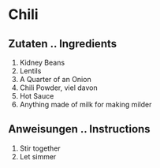 * Chili
** Zutaten .. Ingredients
1. Kidney Beans
2. Lentils
3. A Quarter of an Onion
4. Chili Powder, viel davon
5. Hot Sauce
6. Anything made of milk for making milder

** Anweisungen .. Instructions
1. Stir together
2. Let simmer
